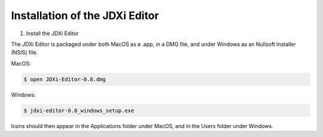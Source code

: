 .. jdxi-editor documentation master file, created by
   sphinx-quickstart on Sat May 11 10:48:11 2024.
   You can adapt this file completely to your liking, but it should at least
   contain the root `toctree` directive.

Installation of the JDXi Editor
===============================

1) Install the JDXi Editor

The JDXi Editor is packaged under both MacOS as a .app, in a DMG file, and under Windows as an Nullsoft Installer (NSIS) file.

MacOS:

.. code-block:: console

   $ open JDXi-Editor-0.8.dmg

Windows:

.. code-block:: console

   $ jdxi-editor-0.8_windows_setup.exe


Icons should then appear in the Applications folder under MacOS, and in the Users folder under Windows.


